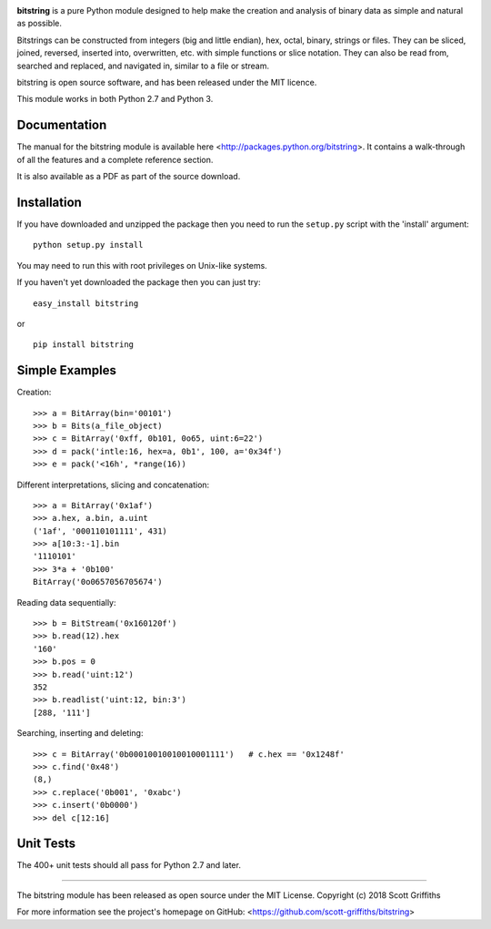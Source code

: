 

.. image:: /doc/bitstring_logo.png

**bitstring** is a pure Python module designed to help make
the creation and analysis of binary data as simple and natural as possible.

Bitstrings can be constructed from integers (big and little endian), hex,
octal, binary, strings or files. They can be sliced, joined, reversed,
inserted into, overwritten, etc. with simple functions or slice notation.
They can also be read from, searched and replaced, and navigated in,
similar to a file or stream.

bitstring is open source software, and has been released under the MIT
licence.

This module works in both Python 2.7 and Python 3.

Documentation
-------------
The manual for the bitstring module is available here
<http://packages.python.org/bitstring>. It contains a walk-through of all
the features and a complete reference section.

It is also available as a PDF as part of the source download.

Installation
------------
If you have downloaded and unzipped the package then you need to run the
``setup.py`` script with the 'install' argument::

     python setup.py install

You may need to run this with root privileges on Unix-like systems.


If you haven't yet downloaded the package then you can just try::

     easy_install bitstring

or ::

     pip install bitstring     


Simple Examples
---------------
Creation::

     >>> a = BitArray(bin='00101')
     >>> b = Bits(a_file_object)
     >>> c = BitArray('0xff, 0b101, 0o65, uint:6=22')
     >>> d = pack('intle:16, hex=a, 0b1', 100, a='0x34f')
     >>> e = pack('<16h', *range(16))

Different interpretations, slicing and concatenation::

     >>> a = BitArray('0x1af')
     >>> a.hex, a.bin, a.uint
     ('1af', '000110101111', 431)
     >>> a[10:3:-1].bin
     '1110101'
     >>> 3*a + '0b100'
     BitArray('0o0657056705674')

Reading data sequentially::

     >>> b = BitStream('0x160120f')
     >>> b.read(12).hex
     '160'
     >>> b.pos = 0
     >>> b.read('uint:12')
     352
     >>> b.readlist('uint:12, bin:3')
     [288, '111']

Searching, inserting and deleting::

     >>> c = BitArray('0b00010010010010001111')   # c.hex == '0x1248f'
     >>> c.find('0x48')
     (8,)
     >>> c.replace('0b001', '0xabc')
     >>> c.insert('0b0000')
     >>> del c[12:16]

Unit Tests
----------

The 400+ unit tests should all pass for Python 2.7 and later.

----

The bitstring module has been released as open source under the MIT License.
Copyright (c) 2018 Scott Griffiths

For more information see the project's homepage on GitHub:
<https://github.com/scott-griffiths/bitstring>

